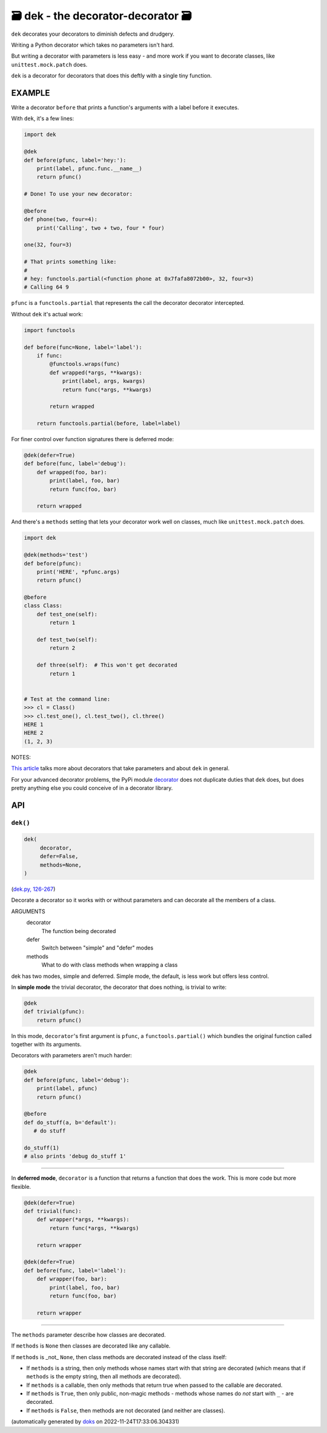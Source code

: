 🗃 dek - the decorator-decorator 🗃
======================================================

``dek`` decorates your decorators to diminish defects and drudgery.

Writing a Python decorator which takes no parameters isn't hard.

But writing a decorator with parameters is less easy - and more work
if you want to decorate classes, like ``unittest.mock.patch`` does.

``dek`` is a decorator for decorators that does this deftly with a
single tiny function.

EXAMPLE
---------

Write a decorator ``before`` that prints a function's arguments with a
label before it executes.

With ``dek``, it's a few lines:

.. code-block:: python

    import dek

    @dek
    def before(pfunc, label='hey:'):
        print(label, pfunc.func.__name__)
        return pfunc()

    # Done! To use your new decorator:

    @before
    def phone(two, four=4):
        print('Calling', two + two, four * four)

    one(32, four=3)

    # That prints something like:
    #
    # hey: functools.partial(<function phone at 0x7fafa8072b00>, 32, four=3)
    # Calling 64 9

``pfunc`` is a ``functools.partial`` that represents the call the decorator
decorator intercepted.

Without ``dek`` it's actual work:

.. code-block:: python

    import functools

    def before(func=None, label='label'):
        if func:
            @functools.wraps(func)
            def wrapped(*args, **kwargs):
                print(label, args, kwargs)
                return func(*args, **kwargs)

            return wrapped

        return functools.partial(before, label=label)


For finer control over function signatures there is deferred mode:

.. code-block:: python

    @dek(defer=True)
    def before(func, label='debug'):
        def wrapped(foo, bar):
            print(label, foo, bar)
            return func(foo, bar)

        return wrapped

And there's a ``methods`` setting that lets your decorator work well
on classes, much like ``unittest.mock.patch`` does.

.. code-block:: python

    import dek

    @dek(methods='test')
    def before(pfunc):
        print('HERE', *pfunc.args)
        return pfunc()

    @before
    class Class:
        def test_one(self):
            return 1

        def test_two(self):
            return 2

        def three(self):  # This won't get decorated
            return 1


    # Test at the command line:
    >>> cl = Class()
    >>> cl.test_one(), cl.test_two(), cl.three()
    HERE 1
    HERE 2
    (1, 2, 3)

NOTES:

`This article <https://medium.com/p/1277a9ed34dc/>`_ talks more about
decorators that take parameters and about ``dek`` in general.

For your advanced decorator problems, the PyPi module
`decorator <https://github.com/micheles/decorator/blob/master/docs/documentation.md>`_ does not duplicate duties that ``dek`` does, but does
pretty anything else you could conceive of in a decorator library.

API
---

``dek()``
~~~~~~~~~

.. code-block:: python

  dek(
       decorator,
       defer=False,
       methods=None,
  )

(`dek.py, 126-267 <https://github.com/rec/dek/blob/master/dek.py#L126-L267>`_)

Decorate a decorator so it works with or without parameters and
can decorate all the members of a class.

ARGUMENTS
  decorator
    The function being decorated

  defer
    Switch between "simple" and "defer" modes

  methods
    What to do with class methods when wrapping a class

dek has two modes, simple and deferred.  Simple mode, the default,
is less work but offers less control.

In **simple mode** the trivial decorator, the decorator that does nothing,
is trivial to write:

.. code-block:: python

   @dek
   def trivial(pfunc):
       return pfunc()

In this mode, ``decorator``'s first argument is ``pfunc``,
a ``functools.partial()`` which bundles the original function called
together with its arguments.

Decorators with parameters aren't much harder:

.. code-block:: python

   @dek
   def before(pfunc, label='debug'):
       print(label, pfunc)
       return pfunc()

   @before
   def do_stuff(a, b='default'):
      # do stuff

   do_stuff(1)
   # also prints 'debug do_stuff 1'

----------------

In **deferred mode**, ``decorator`` is a function that returns a function
that does the work.  This is more code but more flexible.

.. code-block:: python

   @dek(defer=True)
   def trivial(func):
       def wrapper(*args, **kwargs):
           return func(*args, **kwargs)

       return wrapper

   @dek(defer=True)
   def before(func, label='label'):
       def wrapper(foo, bar):
           print(label, foo, bar)
           return func(foo, bar)

       return wrapper

--------

The ``methods`` parameter describe how classes are decorated.

If ``methods`` is ``None`` then classes are decorated like any callable.

If ``methods`` is _not_ ``None``, then class methods are decorated
instead of the class itself:

* If ``methods`` is a string, then only methods whose names start
  with that string are decorated (which means that if ``methods`` is
  the empty string, then all methods are decorated).

* If ``methods`` is a callable, then only methods that return true when
  passed to the callable are decorated.

* If ``methods`` is ``True``, then only public, non-magic methods - methods
  whose names do *not* start with ``_`` - are decorated.

* If ``methods`` is ``False``, then methods are not decorated (and neither
  are classes).

(automatically generated by `doks <https://github.com/rec/doks/>`_ on 2022-11-24T17:33:06.304331)
